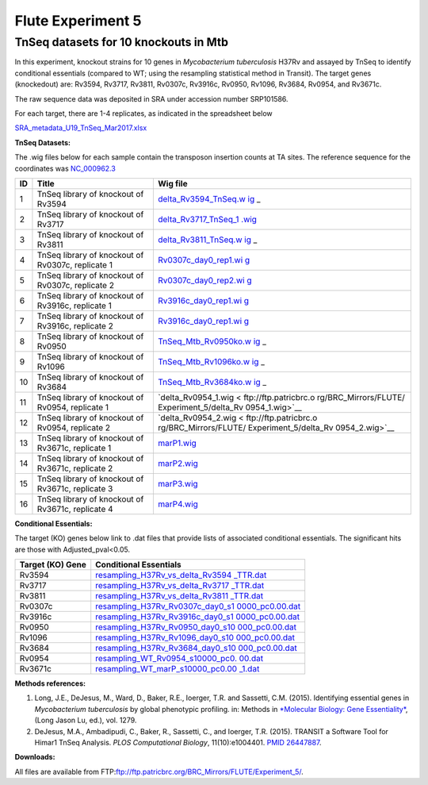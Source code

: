 ===================
Flute Experiment 5
===================

TnSeq datasets for 10 knockouts in Mtb
======================================

In this experiment, knockout strains for 10 genes in *Mycobacterium
tuberculosis* H37Rv and assayed by TnSeq to identify conditional
essentials (compared to WT; using the resampling statistical method in
Transit). The target genes (knockedout) are: Rv3594, Rv3717, Rv3811,
Rv0307c, Rv3916c, Rv0950, Rv1096, Rv3684, Rv0954, and Rv3671c.

The raw sequence data was deposited in SRA under accession number
SRP101586.

For each target, there are 1-4 replicates, as indicated in the
spreadsheet below

`SRA_metadata_U19_TnSeq_Mar2017.xlsx <ftp://ftp.patricbrc.org/BRC_Mirrors/FLUTE/Experiment_5/SRA_metadata_U19_TnSeq_Mar2017.xlsx>`_

**TnSeq Datasets:**

The .wig files below for each sample contain the transposon insertion
counts at TA sites. The reference sequence for the coordinates was `NC_000962.3 <https://www.ncbi.nlm.nih.gov/protein/NC_000962.3>`_

+-----------------------+-----------------------+-----------------------+
| **ID**                | **Title**             | **Wig file**          |
+-----------------------+-----------------------+-----------------------+
| 1                     | TnSeq library of      | `delta_Rv3594_TnSeq.w |
|                       | knockout of Rv3594    | ig <ftp://ftp.patricb |
|                       |                       | rc.org/BRC_Mirrors/FL |
|                       |                       | UTE/Experiment_5/delt |
|                       |                       | a_Rv3594_TnSeq.wig>`_ |
|                       |                       | _                     |
+-----------------------+-----------------------+-----------------------+
| 2                     | TnSeq library of      | `delta_Rv3717_TnSeq_1 |
|                       | knockout of Rv3717    | .wig <ftp://ftp.patri |
|                       |                       | cbrc.org/BRC_Mirrors/ |
|                       |                       | FLUTE/Experiment_5/de |
|                       |                       | lta_Rv3717_TnSeq_1.wi |
|                       |                       | g>`__                 |
+-----------------------+-----------------------+-----------------------+
| 3                     | TnSeq library of      | `delta_Rv3811_TnSeq.w |
|                       | knockout of Rv3811    | ig <ftp://ftp.patricb |
|                       |                       | rc.org/BRC_Mirrors/FL |
|                       |                       | UTE/Experiment_5/delt |
|                       |                       | a_Rv3811_TnSeq.wig>`_ |
|                       |                       | _                     |
+-----------------------+-----------------------+-----------------------+
| 4                     | TnSeq library of      | `Rv0307c_day0_rep1.wi |
|                       | knockout of Rv0307c,  | g <ftp://ftp.patricbr |
|                       | replicate 1           | c.org/BRC_Mirrors/FLU |
|                       |                       | TE/Experiment_5/Rv030 |
|                       |                       | 7c_day0_rep1.wig>`__  |
+-----------------------+-----------------------+-----------------------+
| 5                     | TnSeq library of      | `Rv0307c_day0_rep2.wi |
|                       | knockout of Rv0307c,  | g <ftp://ftp.patricbr |
|                       | replicate 2           | c.org/BRC_Mirrors/FLU |
|                       |                       | TE/Experiment_5/Rv030 |
|                       |                       | 7c_day0_rep2.wig>`__  |
+-----------------------+-----------------------+-----------------------+
| 6                     | TnSeq library of      | `Rv3916c_day0_rep1.wi |
|                       | knockout of Rv3916c,  | g <ftp://ftp.patricbr |
|                       | replicate 1           | c.org/BRC_Mirrors/FLU |
|                       |                       | TE/Experiment_5/Rv391 |
|                       |                       | 6c_day0_rep1.wig>`__  |
+-----------------------+-----------------------+-----------------------+
| 7                     | TnSeq library of      | `Rv3916c_day0_rep1.wi |
|                       | knockout of Rv3916c,  | g <ftp://ftp.patricbr |
|                       | replicate 2           | c.org/BRC_Mirrors/FLU |
|                       |                       | TE/Experiment_5/Rv391 |
|                       |                       | 6c_day0_rep2.wig>`__  |
+-----------------------+-----------------------+-----------------------+
| 8                     | TnSeq library of      | `TnSeq_Mtb_Rv0950ko.w |
|                       | knockout of Rv0950    | ig <ftp://ftp.patricb |
|                       |                       | rc.org/BRC_Mirrors/FL |
|                       |                       | UTE/Experiment_5/TnSe |
|                       |                       | q_Mtb_Rv0950ko.wig>`_ |
|                       |                       | _                     |
+-----------------------+-----------------------+-----------------------+
| 9                     | TnSeq library of      | `TnSeq_Mtb_Rv1096ko.w |
|                       | knockout of Rv1096    | ig <ftp://ftp.patricb |
|                       |                       | rc.org/BRC_Mirrors/FL |
|                       |                       | UTE/Experiment_5/TnSe |
|                       |                       | q_Mtb_Rv1096ko.wig>`_ |
|                       |                       | _                     |
+-----------------------+-----------------------+-----------------------+
| 10                    | TnSeq library of      | `TnSeq_Mtb_Rv3684ko.w |
|                       | knockout of Rv3684    | ig <ftp://ftp.patricb |
|                       |                       | rc.org/BRC_Mirrors/FL |
|                       |                       | UTE/Experiment_5/TnSe |
|                       |                       | q_Mtb_Rv3684ko.wig>`_ |
|                       |                       | _                     |
+-----------------------+-----------------------+-----------------------+
| 11                    | TnSeq library of      | `delta_Rv0954_1.wig < |
|                       | knockout of Rv0954,   | ftp://ftp.patricbrc.o |
|                       | replicate 1           | rg/BRC_Mirrors/FLUTE/ |
|                       |                       | Experiment_5/delta_Rv |
|                       |                       | 0954_1.wig>`__        |
+-----------------------+-----------------------+-----------------------+
| 12                    | TnSeq library of      | `delta_Rv0954_2.wig < |
|                       | knockout of Rv0954,   | ftp://ftp.patricbrc.o |
|                       | replicate 2           | rg/BRC_Mirrors/FLUTE/ |
|                       |                       | Experiment_5/delta_Rv |
|                       |                       | 0954_2.wig>`__        |
+-----------------------+-----------------------+-----------------------+
| 13                    | TnSeq library of      | `marP1.wig <ftp://ftp |
|                       | knockout of Rv3671c,  | .patricbrc.org/BRC_Mi |
|                       | replicate 1           | rrors/FLUTE/Experimen |
|                       |                       | t_5/marP1.wig>`__     |
+-----------------------+-----------------------+-----------------------+
| 14                    | TnSeq library of      | `marP2.wig <ftp://ftp |
|                       | knockout of Rv3671c,  | .patricbrc.org/BRC_Mi |
|                       | replicate 2           | rrors/FLUTE/Experimen |
|                       |                       | t_5/marP2.wig>`__     |
+-----------------------+-----------------------+-----------------------+
| 15                    | TnSeq library of      | `marP3.wig <ftp://ftp |
|                       | knockout of Rv3671c,  | .patricbrc.org/BRC_Mi |
|                       | replicate 3           | rrors/FLUTE/Experimen |
|                       |                       | t_5/marP3.wig>`__     |
+-----------------------+-----------------------+-----------------------+
| 16                    | TnSeq library of      | `marP4.wig <ftp://ftp |
|                       | knockout of Rv3671c,  | .patricbrc.org/BRC_Mi |
|                       | replicate 4           | rrors/FLUTE/Experimen |
|                       |                       | t_5/marP4.wig>`__     |
+-----------------------+-----------------------+-----------------------+

**Conditional Essentials:**

The target (KO) genes below link to .dat files that provide lists of
associated conditional essentials. The significant hits are those with
Adjusted_pval<0.05.

+-----------------------------------+-----------------------------------+
| **Target (KO) Gene**              | **Conditional Essentials**        |
+-----------------------------------+-----------------------------------+
| Rv3594                            | `resampling_H37Rv_vs_delta_Rv3594 |
|                                   | _TTR.dat <ftp://ftp.patricbrc.org |
|                                   | /BRC_Mirrors/FLUTE/Experiment_5/r |
|                                   | esampling_H37Rv_vs_delta_Rv3594_T |
|                                   | TR.dat>`__                        |
+-----------------------------------+-----------------------------------+
| Rv3717                            | `resampling_H37Rv_vs_delta_Rv3717 |
|                                   | _TTR.dat <ftp://ftp.patricbrc.org |
|                                   | /BRC_Mirrors/FLUTE/Experiment_5/r |
|                                   | esampling_H37Rv_vs_delta_Rv3717_T |
|                                   | TR.dat>`__                        |
+-----------------------------------+-----------------------------------+
| Rv3811                            | `resampling_H37Rv_vs_delta_Rv3811 |
|                                   | _TTR.dat <ftp://ftp.patricbrc.org |
|                                   | /BRC_Mirrors/FLUTE/Experiment_5/r |
|                                   | esampling_H37Rv_vs_delta_Rv3811_T |
|                                   | TR.dat>`__                        |
+-----------------------------------+-----------------------------------+
| Rv0307c                           | `resampling_H37Rv_Rv0307c_day0_s1 |
|                                   | 0000_pc0.00.dat <ftp://ftp.patric |
|                                   | brc.org/BRC_Mirrors/FLUTE/Experim |
|                                   | ent_5/resampling_H37Rv_Rv0307c_da |
|                                   | y0_s10000_pc0.00.dat>`__          |
+-----------------------------------+-----------------------------------+
| Rv3916c                           | `resampling_H37Rv_Rv3916c_day0_s1 |
|                                   | 0000_pc0.00.dat <ftp://ftp.patric |
|                                   | brc.org/BRC_Mirrors/FLUTE/Experim |
|                                   | ent_5/resampling_H37Rv_Rv3916c_da |
|                                   | y0_s10000_pc0.00.dat>`__          |
+-----------------------------------+-----------------------------------+
| Rv0950                            | `resampling_H37Rv_Rv0950_day0_s10 |
|                                   | 000_pc0.00.dat <ftp://ftp.patricb |
|                                   | rc.org/BRC_Mirrors/FLUTE/Experime |
|                                   | nt_5/resampling_H37Rv_Rv0950_day0 |
|                                   | _s10000_pc0.00.dat>`__            |
+-----------------------------------+-----------------------------------+
| Rv1096                            | `resampling_H37Rv_Rv1096_day0_s10 |
|                                   | 000_pc0.00.dat <ftp://ftp.patricb |
|                                   | rc.org/BRC_Mirrors/FLUTE/Experime |
|                                   | nt_5/resampling_H37Rv_Rv1096_day0 |
|                                   | _s10000_pc0.00.dat>`__            |
+-----------------------------------+-----------------------------------+
| Rv3684                            | `resampling_H37Rv_Rv3684_day0_s10 |
|                                   | 000_pc0.00.dat <ftp://ftp.patricb |
|                                   | rc.org/BRC_Mirrors/FLUTE/Experime |
|                                   | nt_5/resampling_H37Rv_Rv3684_day0 |
|                                   | _s10000_pc0.00.dat>`__            |
+-----------------------------------+-----------------------------------+
| Rv0954                            | `resampling_WT_Rv0954_s10000_pc0. |
|                                   | 00.dat <ftp://ftp.patricbrc.org/B |
|                                   | RC_Mirrors/FLUTE/Experiment_5/res |
|                                   | ampling_WT_Rv0954_s10000_pc0.00.d |
|                                   | at>`__                            |
+-----------------------------------+-----------------------------------+
| Rv3671c                           | `resampling_WT_marP_s10000_pc0.00 |
|                                   | _1.dat <ftp://ftp.patricbrc.org/B |
|                                   | RC_Mirrors/FLUTE/Experiment_5/res |
|                                   | ampling_WT_marP_s10000_pc0.00_1.d |
|                                   | at>`__                            |
+-----------------------------------+-----------------------------------+

**Methods references:**

#. Long, J.E., DeJesus, M., Ward, D., Baker, R.E., Ioerger, T.R. and
   Sassetti, C.M. (2015). Identifying essential genes in *Mycobacterium
   tuberculosis* by global phenotypic profiling. in: Methods in
   `*Molecular Biology: Gene
   Essentiality* <http://www.springer.com/biomed/human+genetics/book/978-1-4939-2397-7>`__,
   (Long Jason Lu, ed.), vol. 1279.
#. DeJesus, M.A., Ambadipudi, C., Baker, R., Sassetti, C., and Ioerger,
   T.R. (2015). TRANSIT a Software Tool for Himar1 TnSeq Analysis. *PLOS
   Computational Biology*, 11(10):e1004401. `PMID
   26447887 <https://www.ncbi.nlm.nih.gov/pubmed/26447887>`__.

**Downloads:**

All files are available from
FTP:\ ftp://ftp.patricbrc.org/BRC_Mirrors/FLUTE/Experiment_5/.

.. raw:: html

   </div>

.. raw:: html

   </div>

.. raw:: html

   </div>
